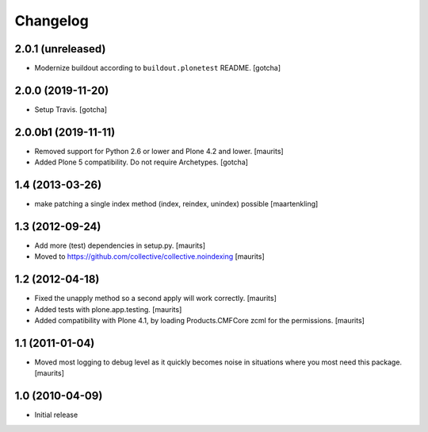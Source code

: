Changelog
=========

2.0.1 (unreleased)
------------------

- Modernize buildout according to ``buildout.plonetest`` README. [gotcha]


2.0.0 (2019-11-20)
------------------

- Setup Travis. [gotcha]


2.0.0b1 (2019-11-11)
--------------------

- Removed support for Python 2.6 or lower and Plone 4.2 and lower.  [maurits]

- Added Plone 5 compatibility.  Do not require Archetypes.  [gotcha]


1.4 (2013-03-26)
----------------

- make patching a single index method (index, reindex, unindex) possible
  [maartenkling]


1.3 (2012-09-24)
----------------

- Add more (test) dependencies in setup.py.
  [maurits]

- Moved to https://github.com/collective/collective.noindexing
  [maurits]


1.2 (2012-04-18)
----------------

- Fixed the unapply method so a second apply will work correctly.
  [maurits]

- Added tests with plone.app.testing.
  [maurits]

- Added compatibility with Plone 4.1, by loading Products.CMFCore zcml
  for the permissions.
  [maurits]


1.1 (2011-01-04)
----------------

- Moved most logging to debug level as it quickly becomes noise in
  situations where you most need this package.
  [maurits]


1.0 (2010-04-09)
----------------

- Initial release
